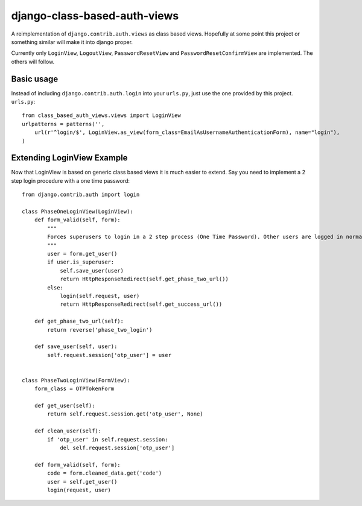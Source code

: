 =============================
django-class-based-auth-views
=============================


A reimplementation of ``django.contrib.auth.views`` as class based views. Hopefully at some point this project or
something similar will make it into django proper.

Currently only ``LoginView``, ``LogoutView``, ``PasswordResetView`` and ``PasswordResetConfirmView`` are implemented. The others will follow.


Basic usage
===========

Instead of including ``django.contrib.auth.login`` into your ``urls.py``, just use the one provided by this project.
``urls.py``::

    from class_based_auth_views.views import LoginView
    urlpatterns = patterns('',
        url(r'^login/$', LoginView.as_view(form_class=EmailAsUsernameAuthenticationForm), name="login"),
    )


Extending LoginView Example
===========================

Now that LoginView is based on generic class based views it is much easier to extend. Say you need to implement a
2 step login procedure with a one time password::


    from django.contrib.auth import login

    class PhaseOneLoginView(LoginView):
        def form_valid(self, form):
            """
            Forces superusers to login in a 2 step process (One Time Password). Other users are logged in normally
            """
            user = form.get_user()
            if user.is_superuser:
                self.save_user(user)
                return HttpResponseRedirect(self.get_phase_two_url())
            else:
                login(self.request, user)
                return HttpResponseRedirect(self.get_success_url())

        def get_phase_two_url(self):
            return reverse('phase_two_login')

        def save_user(self, user):
            self.request.session['otp_user'] = user


    class PhaseTwoLoginView(FormView):
        form_class = OTPTokenForm

        def get_user(self):
            return self.request.session.get('otp_user', None)

        def clean_user(self):
            if 'otp_user' in self.request.session:
                del self.request.session['otp_user']

        def form_valid(self, form):
            code = form.cleaned_data.get('code')
            user = self.get_user()
            login(request, user)
